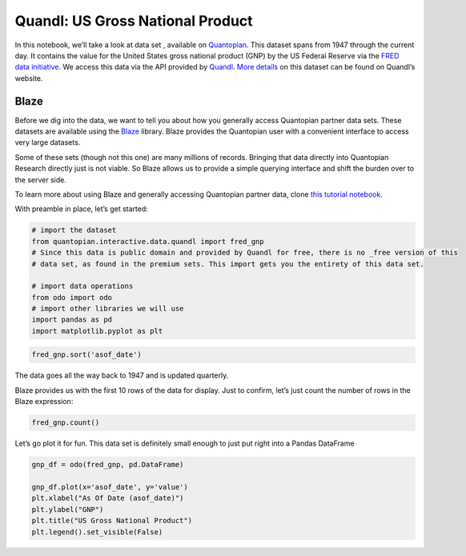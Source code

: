 Quandl: US Gross National Product
=================================

In this notebook, we’ll take a look at data set , available on
`Quantopian <https://www.quantopian.com/data>`__. This dataset spans
from 1947 through the current day. It contains the value for the United
States gross national product (GNP) by the US Federal Reserve via the
`FRED data initiative <https://research.stlouisfed.org/fred2/>`__. We
access this data via the API provided by
`Quandl <https://www.quandl.com>`__. `More
details <https://www.quandl.com/data/FRED/GNP>`__ on this dataset can be
found on Quandl’s website.

Blaze
~~~~~

Before we dig into the data, we want to tell you about how you generally
access Quantopian partner data sets. These datasets are available using
the `Blaze <http://blaze.pydata.org>`__ library. Blaze provides the
Quantopian user with a convenient interface to access very large
datasets.

Some of these sets (though not this one) are many millions of records.
Bringing that data directly into Quantopian Research directly just is
not viable. So Blaze allows us to provide a simple querying interface
and shift the burden over to the server side.

To learn more about using Blaze and generally accessing Quantopian
partner data, clone `this tutorial
notebook <https://www.quantopian.com/clone_notebook?id=561827d21777f45c97000054>`__.

With preamble in place, let’s get started:

.. code:: ipython2

    # import the dataset
    from quantopian.interactive.data.quandl import fred_gnp
    # Since this data is public domain and provided by Quandl for free, there is no _free version of this
    # data set, as found in the premium sets. This import gets you the entirety of this data set.
    
    # import data operations
    from odo import odo
    # import other libraries we will use
    import pandas as pd
    import matplotlib.pyplot as plt

.. code:: ipython2

    fred_gnp.sort('asof_date')




.. raw:: html

    <table border="1" class="dataframe">
      <thead>
        <tr style="text-align: right;">
          <th></th>
          <th>asof_date</th>
          <th>value</th>
          <th>timestamp</th>
        </tr>
      </thead>
      <tbody>
        <tr>
          <th>0</th>
          <td>1947-01-01</td>
          <td>244.1</td>
          <td>1947-01-01</td>
        </tr>
        <tr>
          <th>1</th>
          <td>1947-04-01</td>
          <td>247.4</td>
          <td>1947-04-01</td>
        </tr>
        <tr>
          <th>2</th>
          <td>1947-07-01</td>
          <td>251.2</td>
          <td>1947-07-01</td>
        </tr>
        <tr>
          <th>3</th>
          <td>1947-10-01</td>
          <td>261.5</td>
          <td>1947-10-01</td>
        </tr>
        <tr>
          <th>4</th>
          <td>1948-01-01</td>
          <td>267.6</td>
          <td>1948-01-01</td>
        </tr>
        <tr>
          <th>5</th>
          <td>1948-04-01</td>
          <td>274.4</td>
          <td>1948-04-01</td>
        </tr>
        <tr>
          <th>6</th>
          <td>1948-07-01</td>
          <td>281.0</td>
          <td>1948-07-01</td>
        </tr>
        <tr>
          <th>7</th>
          <td>1948-10-01</td>
          <td>282.1</td>
          <td>1948-10-01</td>
        </tr>
        <tr>
          <th>8</th>
          <td>1949-01-01</td>
          <td>276.8</td>
          <td>1949-01-01</td>
        </tr>
        <tr>
          <th>9</th>
          <td>1949-04-01</td>
          <td>273.0</td>
          <td>1949-04-01</td>
        </tr>
        <tr>
          <th>10</th>
          <td>1949-07-01</td>
          <td>274.5</td>
          <td>1949-07-01</td>
        </tr>
      </tbody>
    </table>



The data goes all the way back to 1947 and is updated quarterly.

Blaze provides us with the first 10 rows of the data for display. Just
to confirm, let’s just count the number of rows in the Blaze expression:

.. code:: ipython2

    fred_gnp.count()




.. raw:: html

    275



Let’s go plot it for fun. This data set is definitely small enough to
just put right into a Pandas DataFrame

.. code:: ipython2

    gnp_df = odo(fred_gnp, pd.DataFrame)
    
    gnp_df.plot(x='asof_date', y='value')
    plt.xlabel("As Of Date (asof_date)")
    plt.ylabel("GNP")
    plt.title("US Gross National Product")
    plt.legend().set_visible(False)



.. image:: notebook_files/notebook_6_0.png



